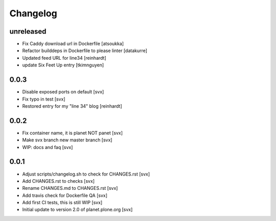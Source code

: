 =========
Changelog
=========

unreleased
==========

- Fix Caddy download url in Dockerfile [atsoukka]
- Refactor builddeps in Dockerfile to please linter [datakurre]
- Updated feed URL for line34 [reinhardt]
- update Six Feet Up entry [tkimnguyen]

0.0.3
=====

- Disable exposed ports on default [svx]
- Fix typo in test [svx]
- Restored entry for my "line 34" blog [reinhardt]

0.0.2
=====

- Fix container name, it is planet NOT panet [svx]
- Make svx branch new master branch [svx]
- WIP: docs and faq [svx]

0.0.1
=====

- Adjust scripts/changelog.sh to check for CHANGES.rst [svx]
- Add CHANGES.rst to checks [svx]
- Rename CHANGES.md to CHANGES.rst [svx]
- Add travis check for Dockerfile QA [svx]
- Add first CI tests, this is still WIP [svx]
- Initial update to version 2.0 of planet.plone.org [svx]

